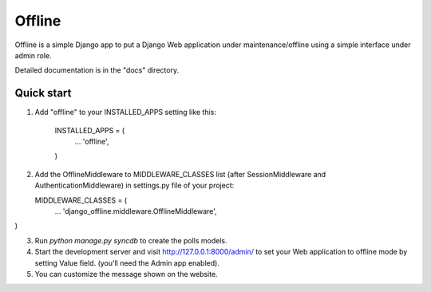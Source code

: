 =====
Offline
=====

Offline is a simple Django app to put a Django Web application under 
maintenance/offline using a simple interface under admin role.

Detailed documentation is in the "docs" directory.

Quick start
-----------

1. Add "offline" to your INSTALLED_APPS setting like this:

      INSTALLED_APPS = (
          ...
          'offline',
      )

2. Add the OfflineMiddleware to MIDDLEWARE_CLASSES list 
   (after SessionMiddleware and AuthenticationMiddleware) in settings.py 
   file of your project:

   MIDDLEWARE_CLASSES = (
    ...
    'django_offline.middleware.OfflineMiddleware',
)


3. Run `python manage.py syncdb` to create the polls models.

4. Start the development server and visit http://127.0.0.1:8000/admin/
   to set your Web application to offline mode by setting Value field.
   (you'll need the Admin app enabled).

5. You can customize the message shown on the website.


